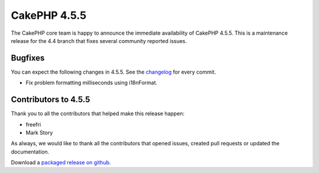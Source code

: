 CakePHP 4.5.5
==============

The CakePHP core team is happy to announce the immediate availability of CakePHP
4.5.5. This is a maintenance release for the 4.4 branch that fixes several
community reported issues.

Bugfixes
--------

You can expect the following changes in 4.5.5. See the `changelog
<https://github.com/cakephp/cakephp/compare/4.5.4...4.5.5>`_ for every commit.

- Fix problem formatting milliseconds using i18nFormat.

Contributors to 4.5.5
----------------------

Thank you to all the contributors that helped make this release happen:

* freefri
* Mark Story

As always, we would like to thank all the contributors that opened issues,
created pull requests or updated the documentation.

Download a `packaged release on github
<https://github.com/cakephp/cakephp/releases>`_.

.. author:: markstory
.. categories:: release, news
.. tags:: release, news
